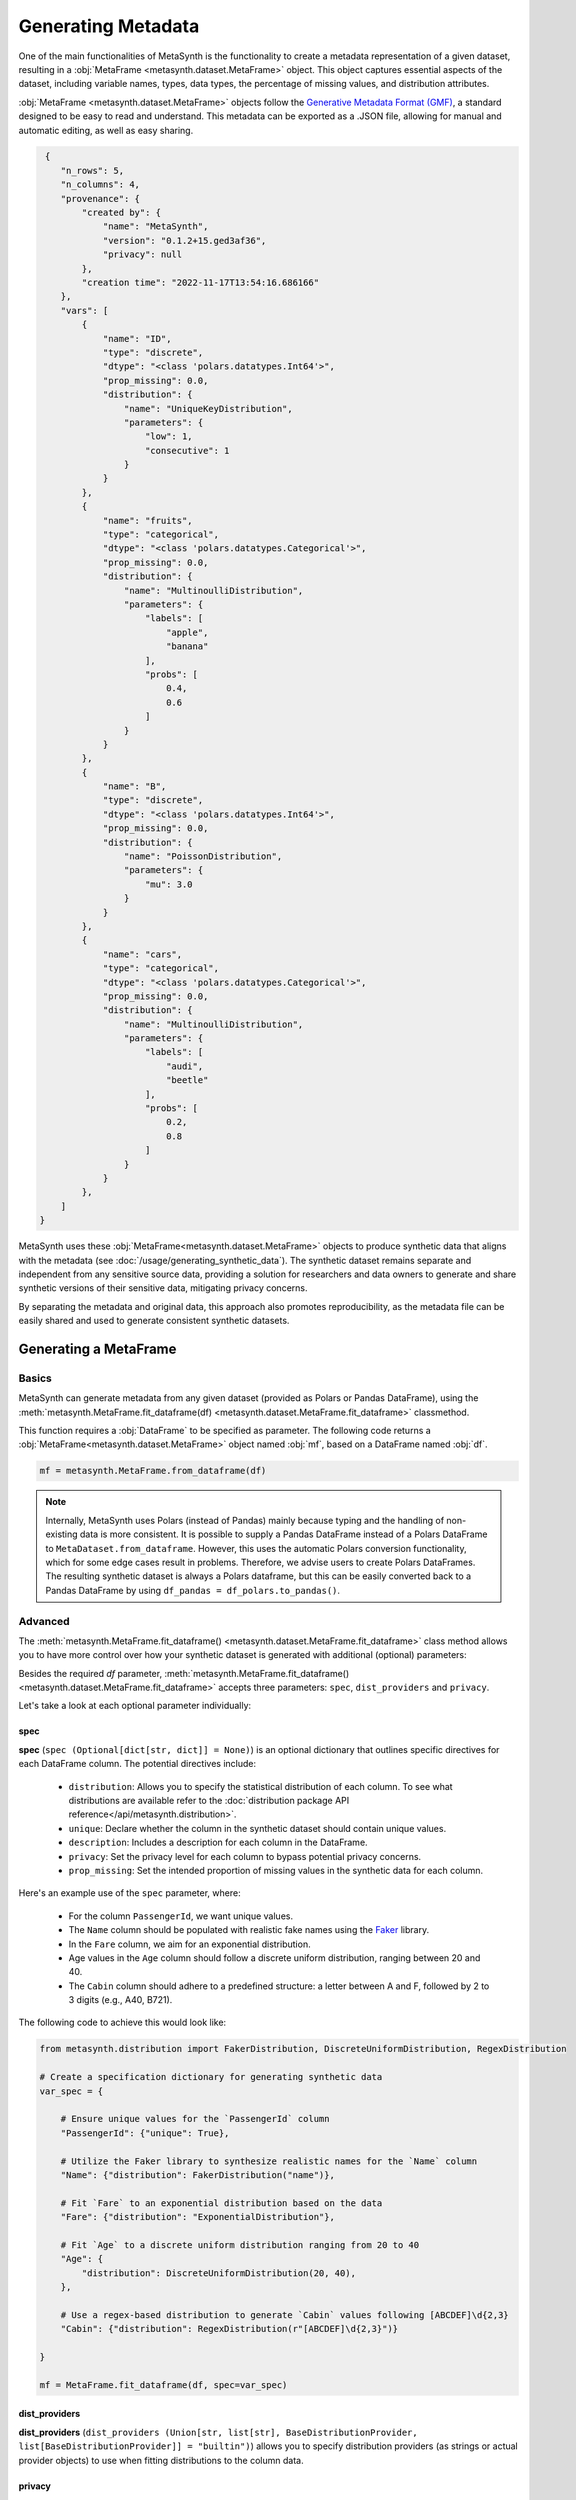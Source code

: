Generating Metadata
====================

One of the main functionalities of MetaSynth is the functionality to create a metadata representation of a given dataset, resulting in a :obj:`MetaFrame <metasynth.dataset.MetaFrame>` object. 
This object captures essential aspects of the dataset, including variable names, types, data types, the percentage of missing values, and distribution attributes.

.. image:: /images/flow_metadata_generation.png
   :alt: MetaFrame Generation Flow

:obj:`MetaFrame <metasynth.dataset.MetaFrame>` objects follow the  `Generative Metadata Format
(GMF) <https://github.com/sodascience/generative_metadata_format>`__, a standard designed to be easy to read and understand. 
This metadata can be exported as a .JSON file, allowing for manual and automatic editing, as well as easy sharing.


.. raw:: html

   <details> 
   <summary> An example of a MetaFrame: </summary>

.. code-block:: json

    {
       "n_rows": 5,
       "n_columns": 4,
       "provenance": {
           "created by": {
               "name": "MetaSynth",
               "version": "0.1.2+15.ged3af36",
               "privacy": null
           },
           "creation time": "2022-11-17T13:54:16.686166"
       },
       "vars": [
           {
               "name": "ID",
               "type": "discrete",
               "dtype": "<class 'polars.datatypes.Int64'>",
               "prop_missing": 0.0,
               "distribution": {
                   "name": "UniqueKeyDistribution",
                   "parameters": {
                       "low": 1,
                       "consecutive": 1
                   }
               }
           },
           {
               "name": "fruits",
               "type": "categorical",
               "dtype": "<class 'polars.datatypes.Categorical'>",
               "prop_missing": 0.0,
               "distribution": {
                   "name": "MultinoulliDistribution",
                   "parameters": {
                       "labels": [
                           "apple",
                           "banana"
                       ],
                       "probs": [
                           0.4,
                           0.6
                       ]
                   }
               }
           },
           {
               "name": "B",
               "type": "discrete",
               "dtype": "<class 'polars.datatypes.Int64'>",
               "prop_missing": 0.0,
               "distribution": {
                   "name": "PoissonDistribution",
                   "parameters": {
                       "mu": 3.0
                   }
               }
           },
           {
               "name": "cars",
               "type": "categorical",
               "dtype": "<class 'polars.datatypes.Categorical'>",
               "prop_missing": 0.0,
               "distribution": {
                   "name": "MultinoulliDistribution",
                   "parameters": {
                       "labels": [
                           "audi",
                           "beetle"
                       ],
                       "probs": [
                           0.2,
                           0.8
                       ]
                   }
               }
           },
       ]
   }


.. raw:: html

   </details>



MetaSynth uses these :obj:`MetaFrame<metasynth.dataset.MetaFrame>` objects to produce synthetic data that aligns with the metadata (see :doc:`/usage/generating_synthetic_data`).
The synthetic dataset remains separate and independent from any sensitive source data, providing a solution for researchers and data owners to generate and share synthetic versions of their sensitive data, mitigating privacy concerns.

By separating the metadata and original data, this approach also promotes reproducibility, as the metadata file can be easily shared and used to generate consistent synthetic datasets.

Generating a MetaFrame
----------------------

Basics
^^^^^^

MetaSynth can generate metadata from any given dataset (provided as Polars or Pandas DataFrame), using the :meth:`metasynth.MetaFrame.fit_dataframe(df) <metasynth.dataset.MetaFrame.fit_dataframe>` classmethod.

.. image:: /images/flow_metadata_generation_code.png
   :alt: MetaFrame Generation Flow With Code Snippet

This function requires a :obj:`DataFrame` to be specified as parameter. The following code returns a :obj:`MetaFrame<metasynth.dataset.MetaFrame>` object named :obj:`mf`, based on a DataFrame named :obj:`df`.

.. code-block:: python
    
   mf = metasynth.MetaFrame.from_dataframe(df)

.. note:: 
    Internally, MetaSynth uses Polars (instead of Pandas) mainly because typing and the handling of non-existing data is more consistent. It is possible to supply a Pandas DataFrame instead of a Polars DataFrame to ``MetaDataset.from_dataframe``. However, this uses the automatic Polars conversion functionality, which for some edge cases result in problems. Therefore, we advise users to create Polars DataFrames. The resulting synthetic dataset is always a Polars dataframe, but this can be easily converted back to a Pandas DataFrame by using ``df_pandas = df_polars.to_pandas()``.


Advanced
^^^^^^^^
The :meth:`metasynth.MetaFrame.fit_dataframe() <metasynth.dataset.MetaFrame.fit_dataframe>` class method allows you to have more control over how your synthetic dataset is generated with additional (optional) parameters:
    
Besides the required `df` parameter, :meth:`metasynth.MetaFrame.fit_dataframe() <metasynth.dataset.MetaFrame.fit_dataframe>` accepts three parameters: ``spec``, ``dist_providers`` and ``privacy``.

Let's take a look at each optional parameter individually:

spec
""""
**spec** (``spec (Optional[dict[str, dict]] = None)``) is an optional dictionary that outlines specific directives for each DataFrame column. The potential directives include:
   
    - ``distribution``: Allows you to specify the statistical distribution of each column. To see what distributions are available refer to the :doc:`distribution package API reference</api/metasynth.distribution>`.
    
    - ``unique``: Declare whether the column in the synthetic dataset should contain unique values.
    
    
    - ``description``: Includes a description for each column in the DataFrame.


    - ``privacy``: Set the privacy level for each column to bypass potential privacy concerns.

    
    - ``prop_missing``: Set the intended proportion of missing values in the synthetic data for each column.
     

Here's an example use of the ``spec`` parameter, where:

  - For the column ``PassengerId``, we want unique values.
  - The ``Name`` column should be populated with realistic fake names using the `Faker <https://faker.readthedocs.io/en/master/>`_ library.
  - In the ``Fare`` column, we aim for an exponential distribution.
  - Age values in the ``Age`` column should follow a discrete uniform distribution, ranging between 20 and 40.
  - The ``Cabin`` column should adhere to a predefined structure: a letter between A and F, followed by 2 to 3 digits (e.g., A40, B721).

The following code to achieve this would look like:

.. code-block:: python
    
    from metasynth.distribution import FakerDistribution, DiscreteUniformDistribution, RegexDistribution

    # Create a specification dictionary for generating synthetic data
    var_spec = {

        # Ensure unique values for the `PassengerId` column
        "PassengerId": {"unique": True},

        # Utilize the Faker library to synthesize realistic names for the `Name` column
        "Name": {"distribution": FakerDistribution("name")},

        # Fit `Fare` to an exponential distribution based on the data
        "Fare": {"distribution": "ExponentialDistribution"},

        # Fit `Age` to a discrete uniform distribution ranging from 20 to 40
        "Age": {
            "distribution": DiscreteUniformDistribution(20, 40),
        },

        # Use a regex-based distribution to generate `Cabin` values following [ABCDEF]\d{2,3}
        "Cabin": {"distribution": RegexDistribution(r"[ABCDEF]\d{2,3}")}

    }

    mf = MetaFrame.fit_dataframe(df, spec=var_spec)

dist_providers
""""""""""""""
**dist_providers** (``dist_providers (Union[str, list[str], BaseDistributionProvider, list[BaseDistributionProvider]] = "builtin")``) allows you to specify distribution providers (as strings or actual provider objects) to use when fitting distributions to the column data.

   
privacy
"""""""
**privacy** (``privacy (Optional[BasePrivacy] = None)``) allows you to set the global privacy level for synthetic data generation. If it's not provided, the function defaults it to ``None``.
For more on privacy modules available refer to :mod:`Privacy Features (experimental) <metasynth.privacy>`.

.. warning::
    Privacy features (such as differential privacy or other forms of disclosure control) are currently unfinished and under active development.

Exporting a MetaFrame 
---------------------
Metadata can be exported as .JSON file by calling the :meth:`metasynth.dataset.MetaDataset.to_json` method on a :obj:`MetaDatasets<metasynth.dataset.MetaDataset>`.

The following code exports a generated :obj:`MetaFrame<metasynth.dataset.MetaFrame>` object named ``mf`` to a .JSON file named ``exported_metaframe``.

.. code-block:: python

   mf.to_json("exported_metaframe.json")


Exporting a :obj:`MetaFrame <metasynth.dataset.MetaFrame>` allows for manual (or automatic) inspection, editing, and easy sharing. 

Loading a MetaFrame
-------------------
MetaSynth can also load previously generated metadata, using the :meth:`MetaFrame.from_json <metasynth.dataset.MetaFrame.from_json>` classmethod. 

The following code loads a :obj:`MetaFrame<metasynth.dataset.MetaFrame>` object named ``mf`` from a .JSON file named ``exported_metaframe``.

.. code-block:: python

   mf = metasynth.MetaFrame.from_json("exported_metaframe.json")
..
